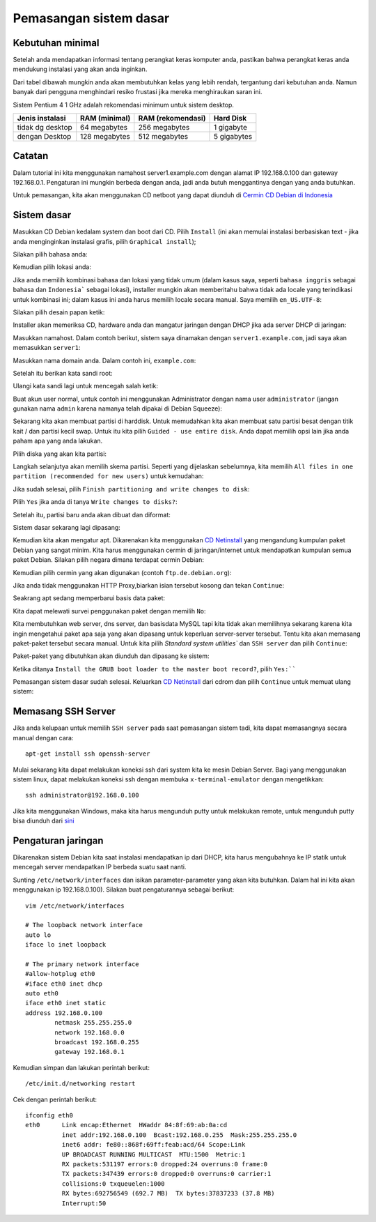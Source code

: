 =======================
Pemasangan sistem dasar
=======================

Kebutuhan minimal
--------------------

Setelah anda mendapatkan informasi tentang perangkat keras komputer anda,
pastikan bahwa perangkat keras anda mendukung instalasi yang akan anda
inginkan.

Dari tabel dibawah mungkin anda akan membutuhkan kelas yang lebih rendah,
tergantung dari kebutuhan anda. Namun banyak dari pengguna menghindari resiko frustasi
jika mereka menghiraukan saran ini.

Sistem Pentium 4 1 GHz adalah rekomendasi minimum untuk sistem desktop.

+-----------------+---------------+-------------------+------------+
| Jenis instalasi | RAM (minimal) | RAM (rekomendasi) | Hard Disk  |
+=================+===============+===================+============+
| tidak dg desktop| 64 megabytes  | 256 megabytes     | 1 gigabyte |
+-----------------+---------------+-------------------+------------+
| dengan Desktop  | 128 megabytes | 512 megabytes     | 5 gigabytes|
+-----------------+---------------+-------------------+------------+

Catatan
-------

Dalam tutorial ini kita menggunakan namahost server1.example.com dengan alamat
IP 192.168.0.100 dan gateway 192.168.0.1. Pengaturan ini mungkin berbeda dengan
anda, jadi anda butuh menggantinya dengan yang anda butuhkan.

Untuk pemasangan, kita akan menggunakan CD netboot yang dapat diunduh di `Cermin CD Debian
di Indonesia <http://kartolo.sby.datautama.net.id/debian-cd/current/amd64/iso-cd/debian-6.0.6-amd64-netinst.iso>`_

Sistem dasar
------------

Masukkan CD Debian kedalam system dan boot dari CD. Pilih ``Install`` (ini akan
memulai instalasi berbasiskan text - jika anda menginginkan instalasi grafis,
pilih ``Graphical install``);

.. image:: images/install/1.png

Silakan pilih bahasa anda:


.. image:: images/install/2.png

Kemudian pilih lokasi anda:


.. image:: images/install/3.png

.. image:: images/install/4.png

.. image:: images/install/5.png

Jika anda memilih kombinasi bahasa dan lokasi yang tidak umum (dalam kasus saya, seperti
``bahasa inggris`` sebagai bahasa dan ``Indonesia``` sebagai lokasi), installer mungkin akan
memberitahu bahwa tidak ada locale yang terindikasi untuk kombinasi ini; dalam kasus ini anda
harus memilih locale secara manual. Saya memilih ``en_US.UTF-8``:

.. image:: images/install/6.png

Silakan pilih desain papan ketik:

.. image:: images/install/7.png

Installer akan memeriksa CD, hardware anda dan mangatur jaringan dengan DHCP
jika ada server DHCP di jaringan:

.. image:: images/install/8.png

.. image:: images/install/10.png

Masukkan namahost. Dalam contoh berikut, sistem saya dinamakan dengan ``server1.example.com``,
jadi saya akan memasukkan ``server1``:

.. image:: images/install/11.png

Masukkan nama domain anda. Dalam contoh ini, ``example.com``:

.. image:: images/install/12.png

Setelah itu berikan kata sandi root:

.. image:: images/install/13.png

Ulangi kata sandi lagi untuk mencegah salah ketik:

.. image:: images/install/14.png

Buat akun user normal, untuk contoh ini menggunakan Administrator dengan nama user
``administrator`` (jangan gunakan nama ``admin`` karena namanya telah dipakai di
Debian Squeeze):

.. image:: images/install/15.png

.. image:: images/install/16.png

.. image:: images/install/17.png

Sekarang kita akan membuat partisi di harddisk. Untuk memudahkan kita akan membuat
satu partisi besat dengan titik kait / dan partisi kecil swap. Untuk itu kita pilih
``Guided - use entire disk``. Anda dapat memilih opsi lain jika anda paham apa yang anda lakukan.

.. image:: images/install/19.png

Pilih diska yang akan kita partisi:

.. image:: images/install/20.png

Langkah selanjutya akan memilih skema partisi. Seperti yang dijelaskan sebelumnya, kita memilih
``All files in one partition (recommended for new users)`` untuk kemudahan:

.. image:: images/install/21.png

Jika sudah selesai, pilih ``Finish partitioning and write changes to disk``:

.. image:: images/install/22.png

Pilih ``Yes`` jika anda di tanya ``Write changes to disks?``:

.. image:: images/install/23.png

Setelah itu, partisi baru anda akan dibuat dan diformat:

.. image:: images/install/24.png

Sistem dasar sekarang lagi dipasang:

.. image:: images/install/25.png

Kemudian kita akan mengatur apt. Dikarenakan kita menggunakan `CD Netinstall`_
yang mengandung kumpulan paket Debian yang sangat minim. Kita harus menggunakan
cermin di jaringan/internet untuk mendapatkan kumpulan semua paket Debian. Silakan
pilih negara dimana terdapat cermin Debian:

.. image:: images/install/26.png

Kemudian pilih cermin yang akan digunakan (contoh ``ftp.de.debian.org``):

.. image:: images/install/27.png

Jika anda tidak menggunakan HTTP Proxy,biarkan isian tersebut kosong dan tekan ``Continue``:

.. image:: images/install/28.png

Seakrang apt sedang memperbarui basis data paket:

.. image:: images/install/29.png

Kita dapat melewati survei penggunakan paket dengan memilih ``No``:

.. image:: images/install/31.png

Kita membutuhkan web server, dns server, dan basisdata MySQL tapi kita tidak akan
memilihnya sekarang karena kita ingin mengetahui paket apa saja yang akan dipasang
untuk keperluan server-server tersebut. Tentu kita akan memasang paket-paket tersebut secara manual.
Untuk kita pilih `Standard system utilities`` dan
``SSH server`` dan pilih ``Continue``:

.. image:: images/install/32.png

Paket-paket yang dibutuhkan akan diunduh dan dipasang ke sistem:

.. image:: images/install/33.png

.. image:: images/install/34.png

Ketika ditanya ``Install the GRUB boot loader to the master boot record?``, pilih
``Yes:````

.. image:: images/install/36.png

Pemasangan sistem dasar sudah selesai. Keluarkan `CD Netinstall`_ dari cdrom
dan pilih ``Continue`` untuk memuat ulang sistem:

.. image:: images/install/38.png

Memasang SSH Server
----------------------

Jika anda kelupaan untuk memilih ``SSH server`` pada saat pemasangan sistem tadi,
kita dapat memasangnya secara manual dengan cara::

	apt-get install ssh openssh-server

Mulai sekarang kita dapat melakukan koneksi ssh dari system kita ke mesin Debian Server.
Bagi yang menggunakan sistem linux, dapat melakukan koneksi ssh dengan membuka ``x-terminal-emulator``
dengan mengetikkan::
	
	ssh administrator@192.168.0.100

Jika kita menggunakan Windows, maka kita harus mengunduh putty untuk melakukan remote,
untuk mengunduh putty bisa diunduh dari `sini <http://the.earth.li/~sgtatham/putty/latest/x86/putty.exe>`_

Pengaturan jaringan
---------------------

Dikarenakan sistem Debian kita saat instalasi mendapatkan ip dari DHCP, kita 
harus mengubahnya ke IP statik untuk mencegah server mendapatkan IP berbeda suatu
saat nanti.


Sunting ``/etc/network/interfaces`` dan isikan parameter-parameter yang akan kita butuhkan.
Dalam hal ini kita akan menggunakan ip 192.168.0.100). Silakan buat pengaturannya sebagai berikut::

	vim /etc/network/interfaces

	# The loopback network interface
	auto lo
	iface lo inet loopback

	# The primary network interface
	#allow-hotplug eth0
	#iface eth0 inet dhcp
	auto eth0
	iface eth0 inet static
	address 192.168.0.100
	        netmask 255.255.255.0
        	network 192.168.0.0
	        broadcast 192.168.0.255
        	gateway 192.168.0.1

Kemudian simpan dan lakukan perintah berikut::
	
	/etc/init.d/networking restart

Cek dengan perintah berikut::

	ifconfig eth0
	eth0      Link encap:Ethernet  HWaddr 84:8f:69:ab:0a:cd  
		  inet addr:192.168.0.100  Bcast:192.168.0.255  Mask:255.255.255.0
		  inet6 addr: fe80::868f:69ff:feab:acd/64 Scope:Link
		  UP BROADCAST RUNNING MULTICAST  MTU:1500  Metric:1
		  RX packets:531197 errors:0 dropped:24 overruns:0 frame:0
		  TX packets:347439 errors:0 dropped:0 overruns:0 carrier:1
		  collisions:0 txqueuelen:1000 
		  RX bytes:692756549 (692.7 MB)  TX bytes:37837233 (37.8 MB)
		  Interrupt:50 


.. _CD Netinstall: http://kartolo.sby.datautama.net.id/debian-cd/current/amd64/iso-cd/debian-6.0.6-amd64-netinst.iso
